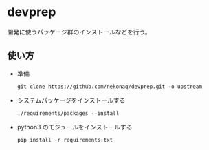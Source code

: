 # -*- mode: org; buffer-read-only: nil; truncate-lines: nil; fill-column: 84 -*-
#+STARTUP: showall
#+OPTIONS: ^:{} toc:nil num:nil date:nil author:nil
#+BIND: org-html-toplevel-hlevel 3

* devprep

  開発に使うパッケージ群のインストールなどを行う。

** 使い方

  - 準備
    : git clone https://github.com/nekonaq/devprep.git -o upstream

  - システムパッケージをインストールする
    : ./requirements/packages --install

  - python3 のモジュールをインストールする
    : pip install -r requirements.txt
